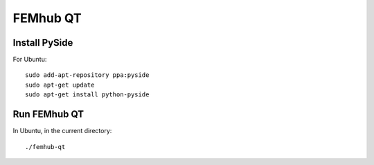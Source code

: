 FEMhub QT
=========

Install PySide
--------------

For Ubuntu::

    sudo add-apt-repository ppa:pyside
    sudo apt-get update
    sudo apt-get install python-pyside

Run FEMhub QT
-------------

In Ubuntu, in the current directory::

    ./femhub-qt
